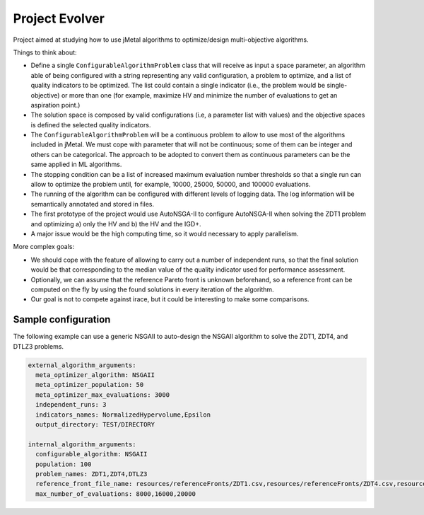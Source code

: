 Project Evolver 
===============

Project aimed at studying how to use jMetal algorithms to optimize/design multi-objective algorithms.

Things to think about:

- Define a single ``ConfigurableAlgorithmProblem`` class that will receive as input a space parameter, an algorithm able of being configured with a string representing any valid configuration, a problem to optimize, and a list of quality indicators to be optimized. The list could contain a single indicator (i.e., the problem would be single-objective) or more than one (for example, maximize HV and minimize the number of evaluations to get an aspiration point.)
- The solution space is composed by valid configurations (i.e, a parameter list with values) and the objective spaces is defined the selected quality indicators.
- The ``ConfigurableAlgorithmProblem`` will be a continuous problem to allow to use most of the algorithms included in jMetal. We must cope with parameter that will not be continuous; some of them can be integer and others can be categorical. The approach to be adopted to convert them as continuous parameters can be the same applied in ML algorithms.
- The stopping condition can be a list of increased maximum evaluation number thresholds so that a single run can allow to optimize the problem until, for example, 10000, 25000, 50000, and 100000 evaluations.
- The running of the algorithm can be configured with different levels of logging data. The log information will be semantically annotated and stored in files.
- The first prototype of the project would use AutoNSGA-II to configure AutoNSGA-II when solving the ZDT1 problem and optimizing a) only the HV and b) the HV and the IGD+.
- A major issue would be the high computing time, so it would necessary to apply parallelism.


More complex goals:

- We should cope with the feature of allowing to carry out a number of independent runs, so that the final solution would be that corresponding to the median value of the quality indicator used for performance assessment. 
- Optionally, we can assume that the reference Pareto front is unknown beforehand, so a reference front can be computed on the fly by using the found solutions in every iteration of the algorithm.
- Our goal is not to compete against irace, but it could be interesting to make some comparisons.

Sample configuration
--------------------

The following example can use a generic NSGAII to auto-design the NSGAII algorithm to solve the ZDT1, ZDT4, and DTLZ3 problems.

.. code-block:: yaml

    external_algorithm_arguments:
      meta_optimizer_algorithm: NSGAII
      meta_optimizer_population: 50
      meta_optimizer_max_evaluations: 3000
      independent_runs: 3
      indicators_names: NormalizedHypervolume,Epsilon
      output_directory: TEST/DIRECTORY

    internal_algorithm_arguments:
      configurable_algorithm: NSGAII
      population: 100
      problem_names: ZDT1,ZDT4,DTLZ3
      reference_front_file_name: resources/referenceFronts/ZDT1.csv,resources/referenceFronts/ZDT4.csv,resources/referenceFronts/ZDT4.csv,resources/referenceFronts/DTLZ3.csv
      max_number_of_evaluations: 8000,16000,20000
